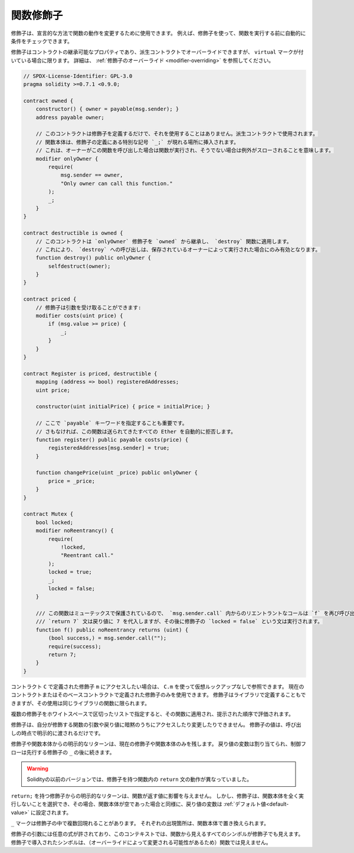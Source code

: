 .. index:: ! function;modifier

.. _modifiers:

******************
関数修飾子
******************

修飾子は、宣言的な方法で関数の動作を変更するために使用できます。
例えば、修飾子を使って、関数を実行する前に自動的に条件をチェックできます。

修飾子はコントラクトの継承可能なプロパティであり、派生コントラクトでオーバーライドできますが、 ``virtual`` マークが付いている場合に限ります。
詳細は、 :ref:`修飾子のオーバーライド <modifier-overriding>` を参照してください。

.. code-block:: solidity

    // SPDX-License-Identifier: GPL-3.0
    pragma solidity >=0.7.1 <0.9.0;

    contract owned {
        constructor() { owner = payable(msg.sender); }
        address payable owner;

        // このコントラクトは修飾子を定義するだけで、それを使用することはありません。派生コントラクトで使用されます。
        // 関数本体は、修飾子の定義にある特別な記号 `_;` が現れる場所に挿入されます。
        // これは、オーナーがこの関数を呼び出した場合は関数が実行され、そうでない場合は例外がスローされることを意味します。
        modifier onlyOwner {
            require(
                msg.sender == owner,
                "Only owner can call this function."
            );
            _;
        }
    }

    contract destructible is owned {
        // このコントラクトは `onlyOwner` 修飾子を `owned` から継承し、 `destroy` 関数に適用します。
        // これにより、 `destroy` への呼び出しは、保存されているオーナーによって実行された場合にのみ有効となります。
        function destroy() public onlyOwner {
            selfdestruct(owner);
        }
    }

    contract priced {
        // 修飾子は引数を受け取ることができます:
        modifier costs(uint price) {
            if (msg.value >= price) {
                _;
            }
        }
    }

    contract Register is priced, destructible {
        mapping (address => bool) registeredAddresses;
        uint price;

        constructor(uint initialPrice) { price = initialPrice; }

        // ここで `payable` キーワードを指定することも重要です。
        // さもなければ、この関数は送られてきたすべての Ether を自動的に拒否します。
        function register() public payable costs(price) {
            registeredAddresses[msg.sender] = true;
        }

        function changePrice(uint _price) public onlyOwner {
            price = _price;
        }
    }

    contract Mutex {
        bool locked;
        modifier noReentrancy() {
            require(
                !locked,
                "Reentrant call."
            );
            locked = true;
            _;
            locked = false;
        }

        /// この関数はミューテックスで保護されているので、 `msg.sender.call` 内からのリエントラントなコールは `f` を再び呼び出すことができません。
        /// `return 7` 文は戻り値に 7 を代入しますが、その後に修飾子の `locked = false` という文は実行されます。
        function f() public noReentrancy returns (uint) {
            (bool success,) = msg.sender.call("");
            require(success);
            return 7;
        }
    }

.. If you want to access a modifier ``m`` defined in a contract ``C``, you can use ``C.m`` to
.. reference it without virtual lookup. It is only possible to use modifiers defined in the current
.. contract or its base contracts. Modifiers can also be defined in libraries but their use is
.. limited to functions of the same library.

コントラクト ``C`` で定義された修飾子 ``m`` にアクセスしたい場合は、 ``C.m`` を使って仮想ルックアップなしで参照できます。
現在のコントラクトまたはそのベースコントラクトで定義された修飾子のみを使用できます。
修飾子はライブラリで定義することもできますが、その使用は同じライブラリの関数に限られます。

.. Multiple modifiers are applied to a function by specifying them in a
.. whitespace-separated list and are evaluated in the order presented.

複数の修飾子をホワイトスペースで区切ったリストで指定すると、その関数に適用され、提示された順序で評価されます。

.. Modifiers cannot implicitly access or change the arguments and return values of functions they modify.
.. Their values can only be passed to them explicitly at the point of invocation.

修飾子は、自分が修飾する関数の引数や戻り値に暗黙のうちにアクセスしたり変更したりできません。
修飾子の値は、呼び出しの時点で明示的に渡されるだけです。

.. Explicit returns from a modifier or function body only leave the current
.. modifier or function body. Return variables are assigned and
.. control flow continues after the ``_`` in the preceding modifier.

修飾子や関数本体からの明示的なリターンは、現在の修飾子や関数本体のみを残します。
戻り値の変数は割り当てられ、制御フローは先行する修飾子の ``_`` の後に続きます。

.. warning::

    Solidityの以前のバージョンでは、修飾子を持つ関数内の ``return`` 文の動作が異なっていました。

.. An explicit return from a modifier with ``return;`` does not affect the values returned by the function.
.. The modifier can, however, choose not to execute the function body at all and in that case the return
.. variables are set to their :ref:`default values<default-value>` just as if the function had an empty
.. body.

``return;`` を持つ修飾子からの明示的なリターンは、関数が返す値に影響を与えません。
しかし、修飾子は、関数本体を全く実行しないことを選択でき、その場合、関数本体が空であった場合と同様に、戻り値の変数は :ref:`デフォルト値<default-value>` に設定されます。

``_`` マークは修飾子の中で複数回現れることがあります。
それぞれの出現箇所は、関数本体で置き換えられます。

.. Arbitrary expressions are allowed for modifier arguments and in this context,
.. all symbols visible from the function are visible in the modifier. Symbols
.. introduced in the modifier are not visible in the function (as they might
.. change by overriding).
.. 

修飾子の引数には任意の式が許されており、このコンテキストでは、関数から見えるすべてのシンボルが修飾子でも見えます。
修飾子で導入されたシンボルは、（オーバーライドによって変更される可能性があるため）関数では見えません。
